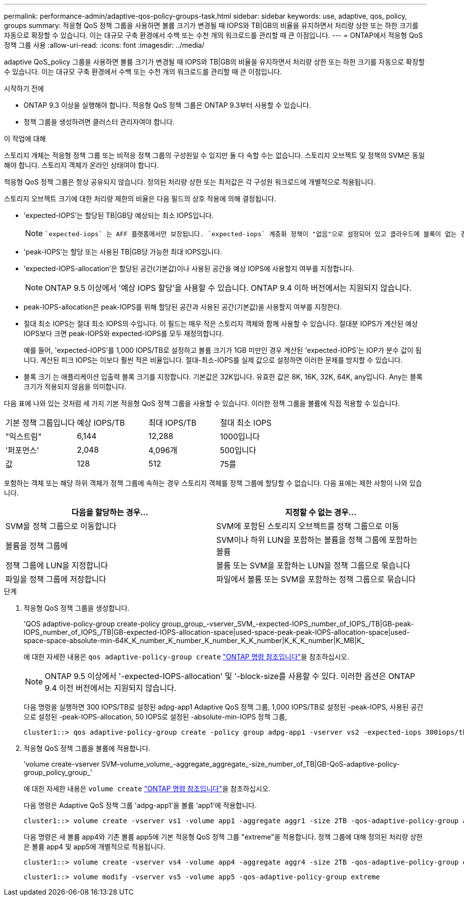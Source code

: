 ---
permalink: performance-admin/adaptive-qos-policy-groups-task.html 
sidebar: sidebar 
keywords: use, adaptive, qos, policy, groups 
summary: 적응형 QoS 정책 그룹을 사용하면 볼륨 크기가 변경될 때 IOPS와 TB|GB의 비율을 유지하면서 처리량 상한 또는 하한 크기를 자동으로 확장할 수 있습니다. 이는 대규모 구축 환경에서 수백 또는 수천 개의 워크로드를 관리할 때 큰 이점입니다. 
---
= ONTAP에서 적응형 QoS 정책 그룹 사용
:allow-uri-read: 
:icons: font
:imagesdir: ../media/


[role="lead"]
adaptive QoS_policy 그룹을 사용하면 볼륨 크기가 변경될 때 IOPS와 TB|GB의 비율을 유지하면서 처리량 상한 또는 하한 크기를 자동으로 확장할 수 있습니다. 이는 대규모 구축 환경에서 수백 또는 수천 개의 워크로드를 관리할 때 큰 이점입니다.

.시작하기 전에
* ONTAP 9.3 이상을 실행해야 합니다. 적응형 QoS 정책 그룹은 ONTAP 9.3부터 사용할 수 있습니다.
* 정책 그룹을 생성하려면 클러스터 관리자여야 합니다.


.이 작업에 대해
스토리지 개체는 적응형 정책 그룹 또는 비적응 정책 그룹의 구성원일 수 있지만 둘 다 속할 수는 없습니다. 스토리지 오브젝트 및 정책의 SVM은 동일해야 합니다. 스토리지 객체가 온라인 상태여야 합니다.

적응형 QoS 정책 그룹은 항상 공유되지 않습니다. 정의된 처리량 상한 또는 최저값은 각 구성원 워크로드에 개별적으로 적용됩니다.

스토리지 오브젝트 크기에 대한 처리량 제한의 비율은 다음 필드의 상호 작용에 의해 결정됩니다.

* 'expected-IOPS'는 할당된 TB|GB당 예상되는 최소 IOPS입니다.
+
[NOTE]
====
 `expected-iops` 는 AFF 플랫폼에서만 보장됩니다. `expected-iops` 계층화 정책이 "없음"으로 설정되어 있고 클라우드에 블록이 없는 경우에만 FabricPool에 대해 보장됩니다. `expected-iops` SnapMirror 동기식 관계에 없는 볼륨에 대해 보장합니다.

====
* 'peak-IOPS'는 할당 또는 사용된 TB|GB당 가능한 최대 IOPS입니다.
* 'expected-IOPS-allocation'은 할당된 공간(기본값)이나 사용된 공간을 예상 IOPS에 사용할지 여부를 지정합니다.
+
[NOTE]
====
ONTAP 9.5 이상에서 '예상 IOPS 할당'을 사용할 수 있습니다. ONTAP 9.4 이하 버전에서는 지원되지 않습니다.

====
* peak-IOPS-allocation은 peak-IOPS를 위해 할당된 공간과 사용된 공간(기본값)을 사용할지 여부를 지정한다.
* 절대 최소 IOPS는 절대 최소 IOPS의 수입니다. 이 필드는 매우 작은 스토리지 객체와 함께 사용할 수 있습니다. 절대분 IOPS가 계산된 예상 IOPS보다 크면 peak-IOPS와 expected-IOPS를 모두 재정의합니다.
+
예를 들어, 'expected-IOPS'를 1,000 IOPS/TB로 설정하고 볼륨 크기가 1GB 미만인 경우 계산된 'expected-IOPS'는 IOP가 분수 값이 됩니다. 계산된 피크 IOPS는 이보다 훨씬 적은 비율입니다. 절대-최소-IOPS를 실제 값으로 설정하면 이러한 문제를 방지할 수 있습니다.

* 블록 크기 는 애플리케이션 입출력 블록 크기를 지정합니다. 기본값은 32K입니다. 유효한 값은 8K, 16K, 32K, 64K, any입니다. Any는 블록 크기가 적용되지 않음을 의미합니다.


다음 표에 나와 있는 것처럼 세 가지 기본 적응형 QoS 정책 그룹을 사용할 수 있습니다. 이러한 정책 그룹을 볼륨에 직접 적용할 수 있습니다.

|===


| 기본 정책 그룹입니다 | 예상 IOPS/TB | 최대 IOPS/TB | 절대 최소 IOPS 


 a| 
"익스트림"
 a| 
6,144
 a| 
12,288
 a| 
1000입니다



 a| 
'퍼포먼스'
 a| 
2,048
 a| 
4,096개
 a| 
500입니다



 a| 
값
 a| 
128
 a| 
512
 a| 
75를

|===
포함하는 객체 또는 해당 하위 객체가 정책 그룹에 속하는 경우 스토리지 객체를 정책 그룹에 할당할 수 없습니다. 다음 표에는 제한 사항이 나와 있습니다.

|===
| 다음을 할당하는 경우... | 지정할 수 없는 경우... 


 a| 
SVM을 정책 그룹으로 이동합니다
 a| 
SVM에 포함된 스토리지 오브젝트를 정책 그룹으로 이동



 a| 
볼륨을 정책 그룹에
 a| 
SVM이나 하위 LUN을 포함하는 볼륨을 정책 그룹에 포함하는 볼륨



 a| 
정책 그룹에 LUN을 지정합니다
 a| 
볼륨 또는 SVM을 포함하는 LUN을 정책 그룹으로 묶습니다



 a| 
파일을 정책 그룹에 저장합니다
 a| 
파일에서 볼륨 또는 SVM을 포함하는 정책 그룹으로 묶습니다

|===
.단계
. 적응형 QoS 정책 그룹을 생성합니다.
+
'QOS adaptive-policy-group create-policy group_group_-vserver_SVM_-expected-IOPS_number_of_IOPS_/TB|GB-peak-IOPS_number_of_IOPS_/TB|GB-expected-IOPS-allocation-space|used-space-peak-peak-IOPS-allocation-space|used-space-space-absolute-min-64K_K_number_K_number_K_number_K_K_number|K_K_K_number|K_MB|K_

+
에 대한 자세한 내용은 `qos adaptive-policy-group create` link:https://docs.netapp.com/us-en/ontap-cli/qos-adaptive-policy-group-create.html["ONTAP 명령 참조입니다"^]을 참조하십시오.

+
[NOTE]
====
ONTAP 9.5 이상에서 '-expected-IOPS-allocation' 및 '-block-size를 사용할 수 있다. 이러한 옵션은 ONTAP 9.4 이전 버전에서는 지원되지 않습니다.

====
+
다음 명령을 실행하면 300 IOPS/TB로 설정된 adpg-app1 Adaptive QoS 정책 그룹, 1,000 IOPS/TB로 설정된 -peak-IOPS, 사용된 공간으로 설정된 -peak-IOPS-allocation, 50 IOPS로 설정된 -absolute-min-IOPS 정책 그룹,

+
[listing]
----
cluster1::> qos adaptive-policy-group create -policy group adpg-app1 -vserver vs2 -expected-iops 300iops/tb -peak-iops 1000iops/TB -peak-iops-allocation used-space -absolute-min-iops 50iops
----
. 적응형 QoS 정책 그룹을 볼륨에 적용합니다.
+
'volume create-vserver SVM-volume_volume_-aggregate_aggregate_-size_number_of_TB|GB-QoS-adaptive-policy-group_policy_group_'

+
에 대한 자세한 내용은 `volume create` link:https://docs.netapp.com/us-en/ontap-cli/volume-create.html["ONTAP 명령 참조입니다"^]을 참조하십시오.

+
다음 명령은 Adaptive QoS 정책 그룹 'adpg-app1'을 볼륨 'app1'에 적용합니다.

+
[listing]
----
cluster1::> volume create -vserver vs1 -volume app1 -aggregate aggr1 -size 2TB -qos-adaptive-policy-group adpg-app1
----
+
다음 명령은 새 볼륨 app4와 기존 볼륨 app5에 기본 적응형 QoS 정책 그룹 "extreme"을 적용합니다. 정책 그룹에 대해 정의된 처리량 상한은 볼륨 app4 및 app5에 개별적으로 적용됩니다.

+
[listing]
----
cluster1::> volume create -vserver vs4 -volume app4 -aggregate aggr4 -size 2TB -qos-adaptive-policy-group extreme
----
+
[listing]
----
cluster1::> volume modify -vserver vs5 -volume app5 -qos-adaptive-policy-group extreme
----


